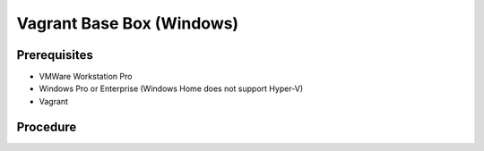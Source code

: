 Vagrant Base Box (Windows)
==========================

Prerequisites
-------------
- VMWare Workstation Pro
- Windows Pro or Enterprise (Windows Home does not support Hyper-V)
- Vagrant

.. code-block:: powershell
   :caption: Enable Hyper-V

   Enable-WindowsOptionalFeature -Online -FeatureName Microsoft-Hyper-V -All

Procedure
---------

.. card:: Build-VM (Host):

   1. maxmium disk size: 250GB
   2. store virtual disk as a single file: ✅
   3. settings > options > advanced > Disable side channel mitigations for Hyper-V enabled hosts: ✅
   
.. card:: Build-VM (Guest):
   
   1. install operating system
   2. use offline account
   3. username: `vagrant`
   4. password: `vagrant`
   5. install vmware tools

.. code-block:: powershell
   :caption: Post-Install Script (Guest)

   # misc
   Set-NetConnectionProfile -NetworkCategory Private
   Set-ItemProperty -Path "HKLM:\SOFTWARE\Microsoft\Windows\CurrentVersion\Policies\System" -Name "LocalAccountTokenFilterPolicy" -Value 1
   Set-ItemProperty -Path "HKLM:\Software\Microsoft\Windows\CurrentVersion\Policies\System" -Name "DisablePwdCaching" -Value 0 -Type DWORD -Force
   Set-ItemProperty -Path "HKLM:\System\CurrentControlSet\Control\Lsa" -Name "disabledomaincreds" -Value 0
   # setup winrm
   winrm quickconfig -q
   winrm set 'winrm/config/winrs' '@{MaxMemoryPerShellMB="512"}'
   winrm set 'winrm/config' '@{MaxTimeoutms="1800000"}'
   winrm set 'winrm/config/service' '@{AllowUnencrypted="true"}'
   winrm set 'winrm/config/client/auth' '@{Basic="true"}'
   winrm set 'winrm/config/service/auth' '@{Basic="true"}'
   Enable-PSRemoting -Force
   sc.exe config "WinRM" start= auto

.. card:: Add-Files to VM Directory (Host):

   .. code-block:: json
      :caption: metadata.json

      {
        "provider": "vmware_desktop"
      }

   .. code-block:: ruby
      :caption: Vagrantfile

      Vagrant.configure("2") do |config|
        config.vm.guest = :windows
        config.vm.communicator = "winrm"
      end

.. code-block:: powershell
   :caption: Export-Base Box (Host):

   $VM='windows-10'
   $VMDir="C:/development/assets/vms/$VM"
   $BaseBoxDir='C:/development/assets/vagrant/base-boxes'

   Set-Alias 'vmware-vdiskmanager' 'C:/Program Files (x86)/VMware/VMware Workstation/vmware-vdiskmanager.exe'
   Set-Location $VMDir
   vmware-vdiskmanager -d ./$VM.vmdk
   vmware-vdiskmanager -k ./$VM.vmdk
   Set-Location $BaseBoxDir
   tar -v -z -f ./$VM.box -C $VMDir -c *.nvram *.vmsd *.vmx *.vmxf *.vmdk metadata.json Vagrantfile
   vagrant box add ./$VM.box --name=$VM

.. code-block:: powershell
   :caption: Test-Base Box (Host)

   $VM='windows-10'
   $VagrantDir="C:/development/assets/vagrant/vms/$VM"

   Set-Location $VagrantDir
   vagrant init $VM
   vagrant up
   vagrant winrm --Command 'Write-Host $env:USERPROFILE'

.. card:: Test-UbuntuController/WindowsAgent

   .. card:: Windows Agent

      .. code-block:: powershell 
         :caption: Open Vagrant WinRM Port (Guest)

         New-NetFirewallRule -DisplayName "Vagrant WinRM" -Direction Inbound -LocalPort 55985 -Protocol TCP -Action Allow

      .. code-block:: powershell
         :caption: Startup Vagrant VM (Host)

         $VM='windows-10'
         $VagrantDir="C:/development/assets/vagrant/vms/$VM"

         Set-Location $VagrantDir
         vagrant up

   .. card:: Ubuntu Controller

      .. code-block:: shell
         :caption: install pywinrm

         pip install pywinrm

      .. code-block:: shell
         :caption: test winrm
         
         agent_ip = '192.168.4.124'
         vagrant_port = '55985'

         import winrm

         session = winrm.Session("$agent_ip:$vagrant_port", auth=('vagrant', 'vagrant'))
         result = session.run_ps('echo "Hello, World!"')
         print(result.std_out.decode('utf-8'))